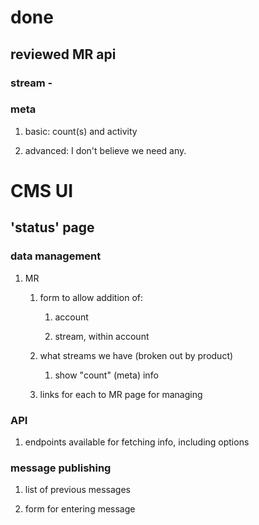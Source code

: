 
* done
** reviewed MR api
*** stream - 
*** meta
**** basic: count(s) and activity
**** advanced: I don't believe we need any.

* CMS UI
** 'status' page
*** data management
**** MR
***** form to allow addition of:
****** account
****** stream, within account
***** what streams we have (broken out by product)
****** show "count" (meta) info
***** links for each to MR page for managing
*** API
**** endpoints available for fetching info, including options
*** message publishing
**** list of previous messages
**** form for entering message
